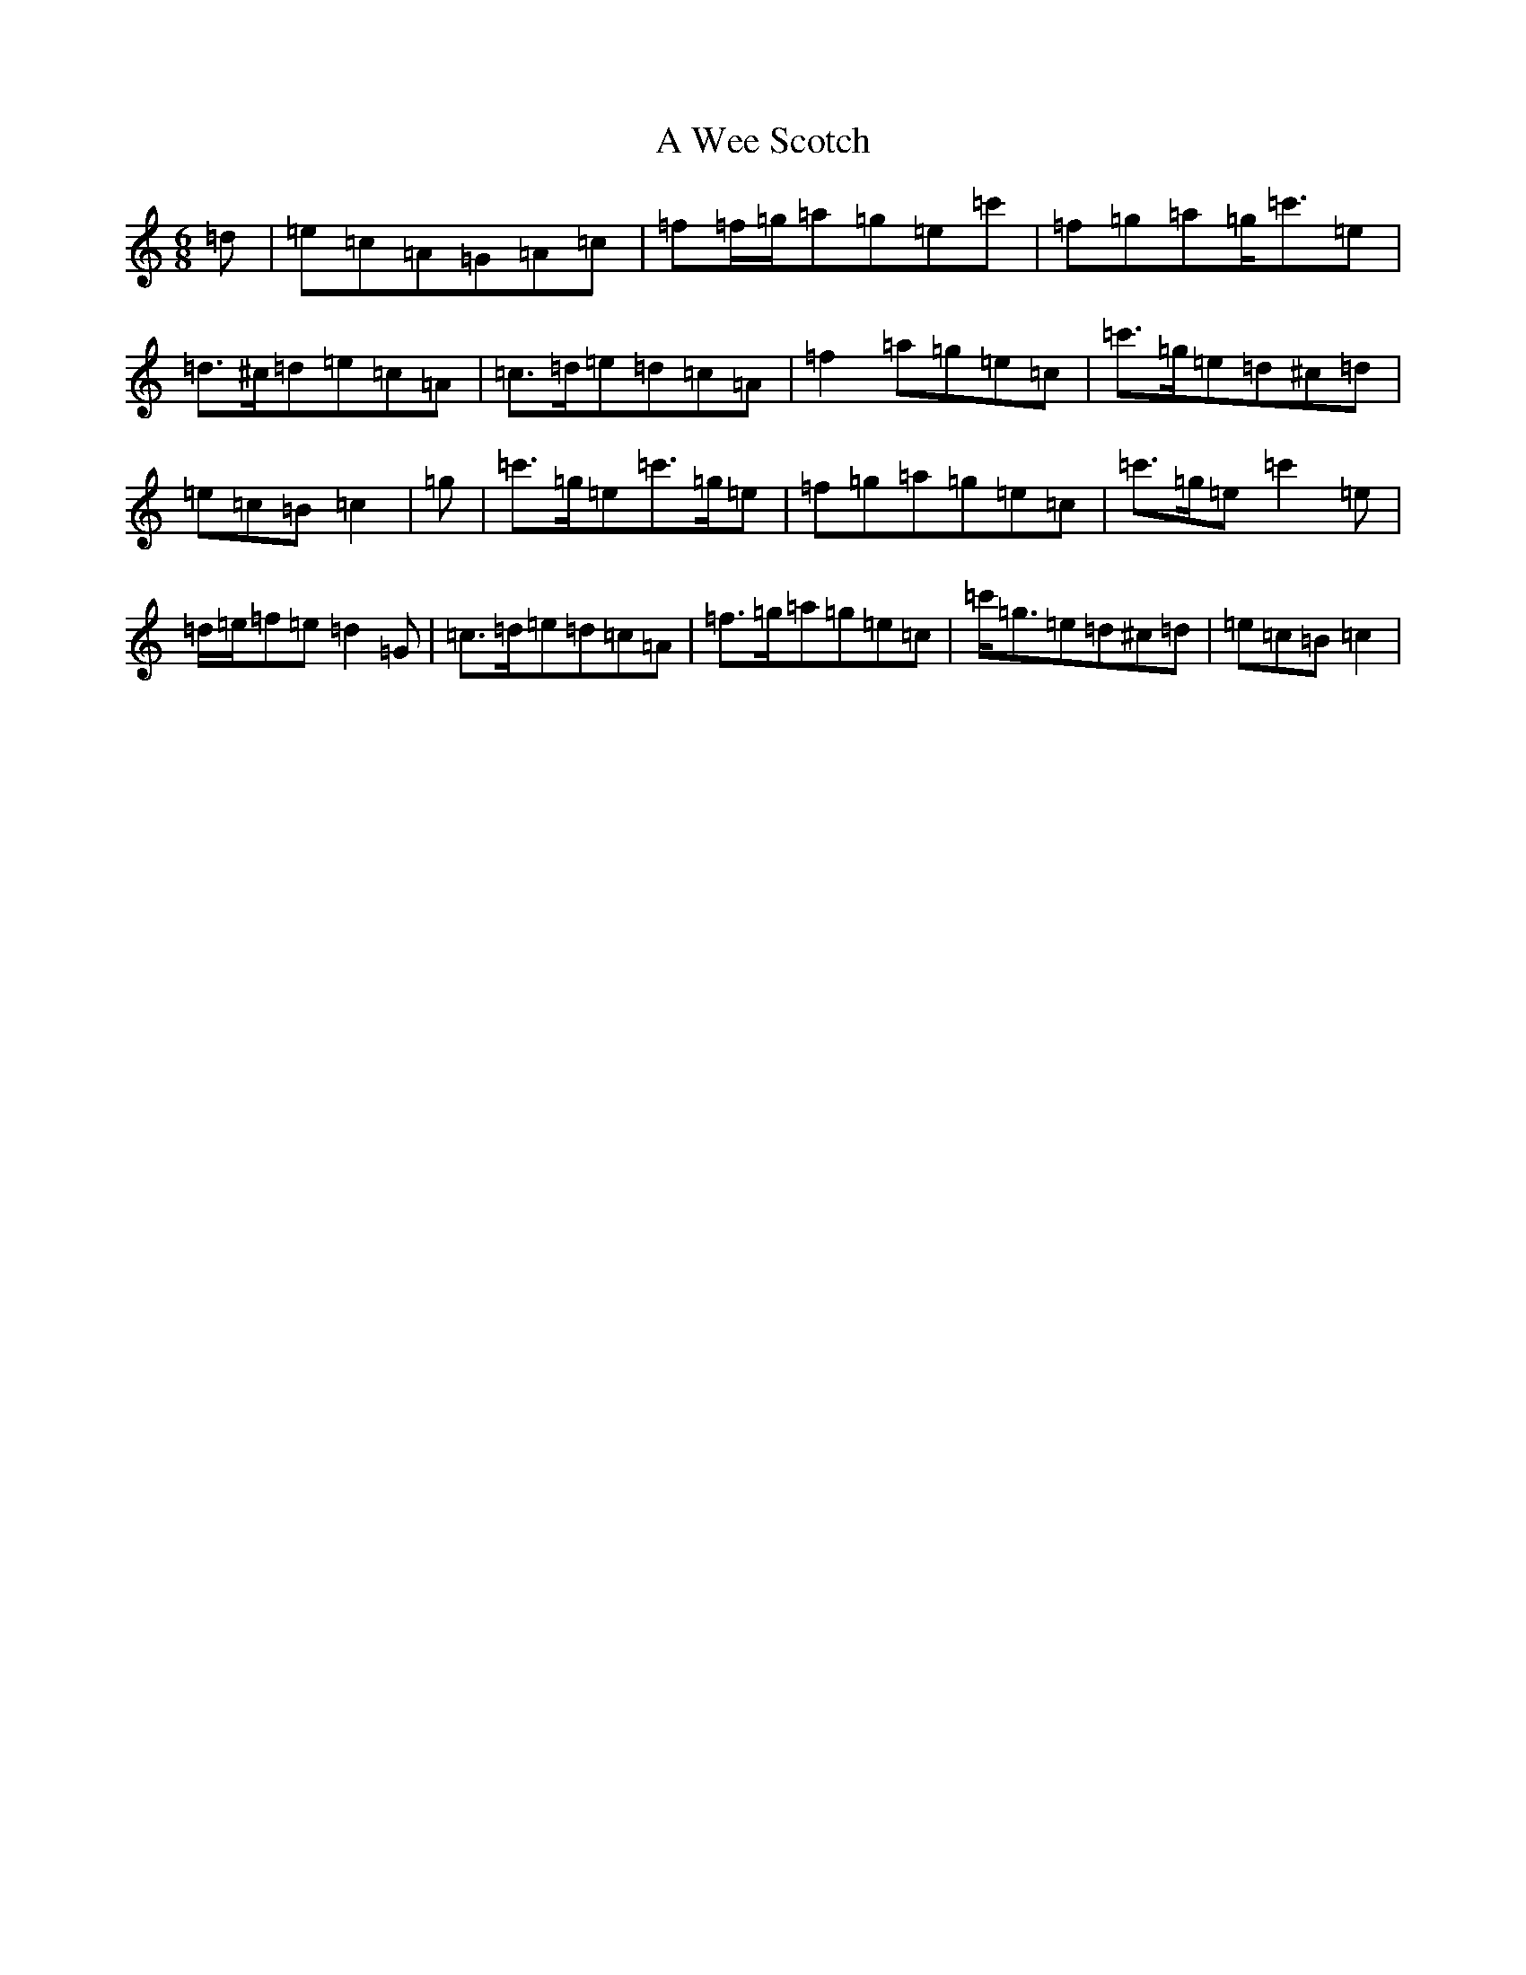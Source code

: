 X: 217
T: A Wee Scotch
S: https://thesession.org/tunes/5828#setting17757
R: jig
M:6/8
L:1/8
K: C Major
=d|=e=c=A=G=A=c|=f=f/2=g/2=a=g=e=c'|=f=g=a=g<=c'=e|=d>^c=d=e=c=A|=c>=d=e=d=c=A|=f2=a=g=e=c|=c'>=g=e=d^c=d|=e=c=B=c2|=g|=c'>=g=e=c'>=g=e|=f=g=a=g=e=c|=c'>=g=e=c'2=e|=d/2=e/2=f=e=d2=G|=c>=d=e=d=c=A|=f>=g=a=g=e=c|=c'<=g=e=d^c=d|=e=c=B=c2|